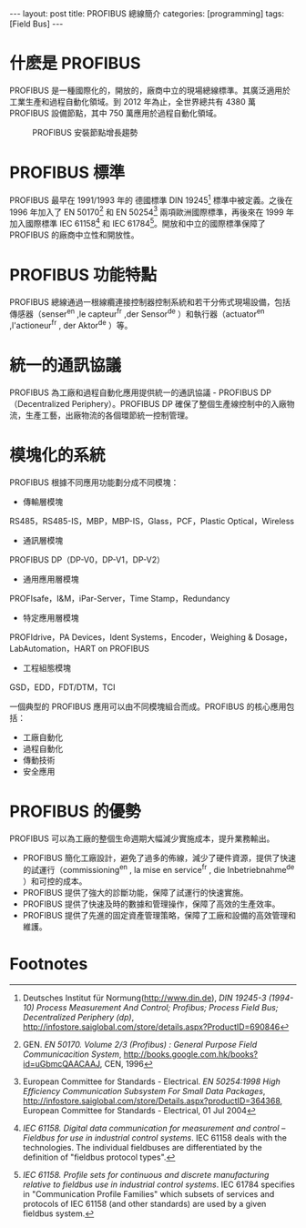 #+BEGIN_HTML
---
layout: post
title: PROFIBUS 總線簡介
categories: [programming]
tags: [Field Bus]
---
#+END_HTML

* 什麽是 PROFIBUS

PROFIBUS 是一種國際化的，開放的，廠商中立的現場總線標準。其廣泛適用於工業生產和過程自動化領域。到 2012 年為止，全世界總共有 4380 萬 PROFIBUS 設備節點，其中 750 萬應用於過程自動化領域。
#+CAPTION: PROFIBUS 安裝節點增長趨勢
[[http://www.profibus.com/typo3temp/pics/9cf78c0750.jpg]]

* PROFIBUS 標準
PROFIBUS 最早在 1991/1993 年的 德國標準 DIN 19245[fn:0] 標準中被定義。之後在 1996 年加入了 EN 50170[fn:1] 和 EN 50254[fn:2] 兩項歐洲國際標準，再後來在 1999 年加入國際標準 IEC 61158[fn:3] 和 IEC 61784[fn:4]。開放和中立的國際標準保障了 PROFIBUS 的廠商中立性和開放性。

* PROFIBUS 功能特點
PROFIBUS 總線通過一根線纜連接控制器控制系統和若干分佈式現場設備，包括傳感器（senser^en ,le capteur^fr ,der Sensor^de ）和執行器（actuator^en ,l'actioneur^fr , der Aktor^de ）等。

* 統一的通訊協議
PROFIBUS 為工廠和過程自動化應用提供統一的通訊協議 - PROFIBUS DP（Decentralized Periphery）。PROFIBUS DP 確保了整個生產線控制中的入廠物流，生產工藝，出廠物流的各個環節統一控制管理。

* 模塊化的系統
PROFIBUS 根據不同應用功能劃分成不同模塊：
- 傳輸層模塊
RS485，RS485-IS，MBP，MBP-IS，Glass，PCF，Plastic Optical，Wireless
- 通訊層模塊
PROFIBUS DP（DP-V0，DP-V1，DP-V2）
- 通用應用層模塊
PROFIsafe，I&M，iPar-Server，Time Stamp，Redundancy
- 特定應用層模塊
PROFIdrive，PA Devices，Ident Systems，Encoder，Weighing & Dosage，LabAutomation，HART on PROFIBUS
- 工程組態模塊
GSD，EDD，FDT/DTM，TCI

一個典型的 PROFIBUS 應用可以由不同模塊組合而成。PROFIBUS 的核心應用包括：
- 工廠自動化
- 過程自動化
- 傳動技術
- 安全應用

* PROFIBUS 的優勢
PROFIBUS 可以為工廠的整個生命週期大幅減少實施成本，提升業務輸出。
- PROFIBUS 簡化工廠設計，避免了過多的佈線，減少了硬件資源，提供了快速的試運行（commissioning^en , la mise en service^fr , die Inbetriebnahme^de ）和可控的成本。
- PROFIBUS 提供了強大的診斷功能，保障了試運行的快速實施。
- PROFIBUS 提供了快速及時的數據和管理操作，保障了高效的生產效率。
- PROFIBUS 提供了先進的固定資產管理策略，保障了工廠和設備的高效管理和維護。

* Footnotes

[fn:0] Deutsches Institut für Normung(http://www.din.de), /DIN 19245-3 (1994-10) Process Measurement And Control; Profibus; Process Field Bus; Decentralized Periphery (dp)/, http://infostore.saiglobal.com/store/details.aspx?ProductID=690846

[fn:1] GEN. /EN 50170. Volume 2/3 (Profibus) : General Purpose Field Communicacition System/, http://books.google.com.hk/books?id=uGbmcQAACAAJ, CEN, 1996

[fn:2] European Committee for Standards - Electrical. /EN 50254:1998 High Efficiency Communication Subsystem For Small Data Packages/, http://infostore.saiglobal.com/store/Details.aspx?productID=364368, European Committee for Standards - Electrical, 01 Jul 2004

[fn:3] /IEC 61158. Digital data communication for measurement and control – Fieldbus for use in industrial control systems/. IEC 61158 deals with the technologies. The individual fieldbuses are differentiated by the definition of "fieldbus protocol types". 

[fn:4] /IEC 61158. Profile sets for continuous and discrete manufacturing relative to fieldbus use in industrial control systems/. IEC 61784 specifies in "Communication Profile Families" which subsets of services and protocols of IEC 61158 (and other standards) are used by a given fieldbus system.
